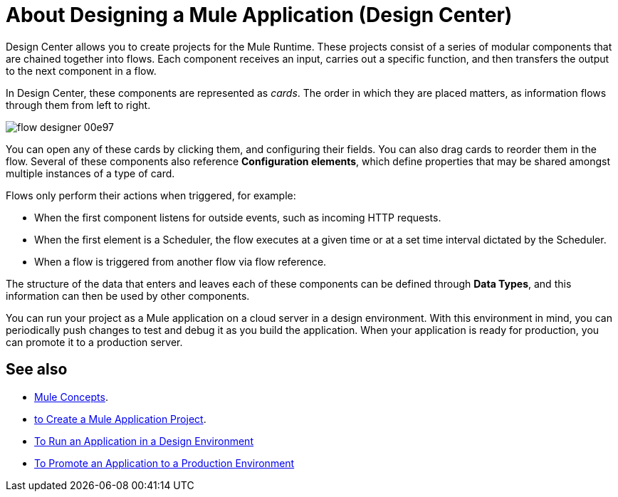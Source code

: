 = About Designing a Mule Application (Design Center)
:keywords: mozart


Design Center allows you to create projects for the Mule Runtime. These projects consist of a series of modular components that are chained together into flows. Each component receives an input, carries out a specific function, and then transfers the output to the next component in a flow.

In Design Center, these components are represented as _cards_. The order in which they are placed matters, as information flows through them from left to right.

image:flow-designer-00e97.png[]


You can open any of these cards by clicking them, and configuring their fields. You can also drag cards to reorder them in the flow. Several of these components also reference *Configuration elements*, which define properties that may be shared amongst multiple instances of a type of card.


Flows only perform their actions when triggered, for example:

* When the first component listens for outside events, such as incoming HTTP requests.
* When the first element is a Scheduler, the flow executes at a given time or at a set time interval dictated by the Scheduler.
* When a flow is triggered from another flow via flow reference.



The structure of the data that enters and leaves each of these components can be defined through *Data Types*, and this information can then be used by other components.


You can run your project as a Mule application on a cloud server in a design environment. With this environment in mind, you can periodically push changes to test and debug it as you build the application. When your application is ready for production, you can promote it to a production server.




== See also

* link:https://mule4-docs.mulesoft.com/mule-user-guide/v/4.0/mule-concepts[Mule Concepts].

* link:/design-center/v/1.0/to-create-a-new-project[to Create a Mule Application Project].

* link:/design-center/v/1.0/run-app-design-env-design-center[To Run an Application in a Design Environment]

* link:/design-center/v/1.0/promote-app-prod-env-design-center[To Promote an Application to a Production Environment]
